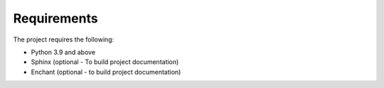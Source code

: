 Requirements
=============

The project requires the following:

- Python 3.9 and above
- Sphinx (optional - To build project documentation)
- Enchant (optional - to build project documentation)
